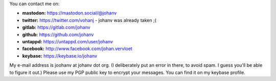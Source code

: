 .. title: Contact info
.. slug: contact
.. date: 2018-08-29 17:08:13 UTC+2
.. tags: johan
.. link:
.. description:
.. type: text

You can contact me on:

-  **mastodon:** https://mastodon.social/@johanv
-  **twitter:** https://twitter.com/vohanj  - johanv was already taken ;(
-  **gitlab:** https://gitlab.com/johanv
-  **github:** https://github.com/johanv
-  **untappd:** https://untappd.com/user/johanv
-  **facebook:** http://www.facebook.com/johan.vervloet
-  **keybase:** https://keybase.io/johanv

My e-mail address is joohanv at johanv dot org.
(I deliberately put an error in there, to avoid spam. I guess you'll
be able to figure it out.) Please use my PGP public key
to encrypt your messages. You can find it on my keybase profile.
